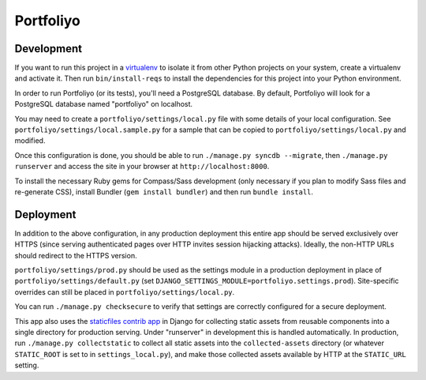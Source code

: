Portfoliyo
==========

Development
-----------

If you want to run this project in a `virtualenv`_ to isolate it from
other Python projects on your system, create a virtualenv and activate
it.  Then run ``bin/install-reqs`` to install the dependencies for this
project into your Python environment.

In order to run Portfoliyo (or its tests), you'll need a PostgreSQL
database. By default, Portfoliyo will look for a PostgreSQL database named
"portfoliyo" on localhost.

You may need to create a ``portfoliyo/settings/local.py`` file with some
details of your local configuration.  See
``portfoliyo/settings/local.sample.py`` for a sample that can be copied to
``portfoliyo/settings/local.py`` and modified.

Once this configuration is done, you should be able to run ``./manage.py
syncdb --migrate``, then ``./manage.py runserver`` and access the site
in your browser at ``http://localhost:8000``.

.. _virtualenv: http://www.virtualenv.org

To install the necessary Ruby gems for Compass/Sass development (only
necessary if you plan to modify Sass files and re-generate CSS), install
Bundler (``gem install bundler``) and then run ``bundle install``.

Deployment
----------

In addition to the above configuration, in any production deployment
this entire app should be served exclusively over HTTPS (since serving
authenticated pages over HTTP invites session hijacking
attacks). Ideally, the non-HTTP URLs should redirect to the HTTPS
version.

``portfoliyo/settings/prod.py`` should be used as the settings module in a
production deployment in place of ``portfoliyo/settings/default.py`` (set
``DJANGO_SETTINGS_MODULE=portfoliyo.settings.prod``). Site-specific overrides
can still be placed in ``portfoliyo/settings/local.py``.

You can run ``./manage.py checksecure`` to verify that settings are correctly
configured for a secure deployment.

This app also uses the `staticfiles contrib app`_ in Django for
collecting static assets from reusable components into a single
directory for production serving.  Under "runserver" in development this
is handled automatically.  In production, run ``./manage.py
collectstatic`` to collect all static assets into the
``collected-assets`` directory (or whatever ``STATIC_ROOT`` is set to in
``settings_local.py``), and make those collected assets available by
HTTP at the ``STATIC_URL`` setting.

.. _staticfiles contrib app: http://docs.djangoproject.com/en/1.4/howto/static-files/
